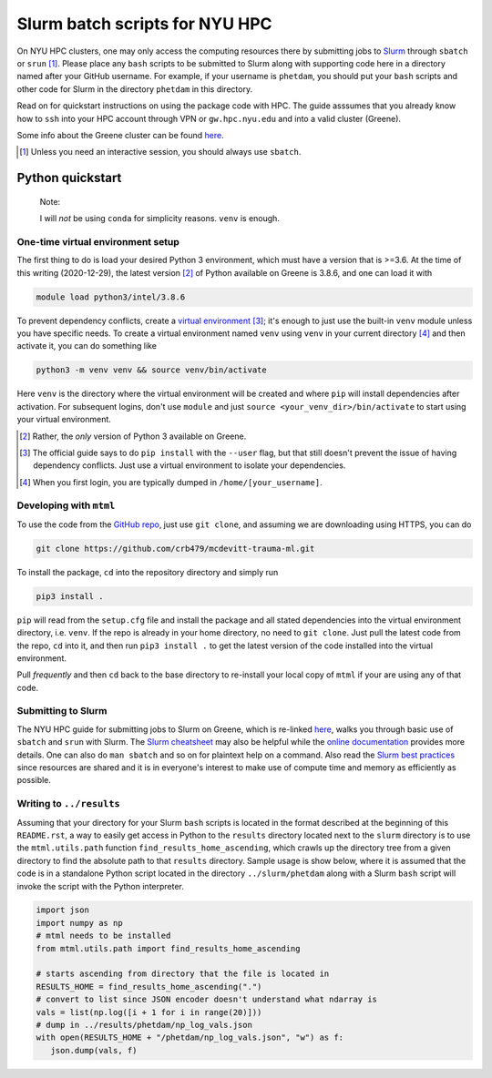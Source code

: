 .. README.rst for NYU HPC Slurm batch scripts. by Derek Huang

Slurm batch scripts for NYU HPC
===============================

On NYU HPC clusters, one may only access the computing resources there by
submitting jobs to `Slurm`__ through ``sbatch`` or ``srun`` [#]_. Please place
any ``bash`` scripts to be submitted to Slurm along with supporting code here in
a directory named after your GitHub username. For example, if your username is
``phetdam``, you should put your ``bash`` scripts and other code for Slurm in
the directory ``phetdam`` in this directory.

Read on for quickstart instructions on using the package code with HPC. The
guide asssumes that you already know how to ``ssh`` into your HPC account
through VPN or ``gw.hpc.nyu.edu`` and into a valid cluster (Greene).

Some info about the Greene cluster can be found `here`__.

.. __: https://slurm.schedmd.com/documentation.html

.. __: https://sites.google.com/a/nyu.edu/nyu-hpc/systems/greene-cluster

.. [#] Unless you need an interactive session, you should always use ``sbatch``.


Python quickstart
-----------------

   Note:

   I will *not* be using ``conda`` for simplicity reasons. ``venv`` is enough.

One-time virtual environment setup
~~~~~~~~~~~~~~~~~~~~~~~~~~~~~~~~~~

The first thing to do is load your desired Python 3 environment, which must have
a version that is >=3.6. At the time of this writing (2020-12-29), the latest
version [#]_ of Python available on Greene is 3.8.6, and one can load it with

.. code:: bash

   module load python3/intel/3.8.6

To prevent dependency conflicts, create a `virtual environment`__ [#]_; it's
enough to just use the built-in ``venv`` module unless you have specific needs.
To create a virtual environment named ``venv`` using ``venv`` in your current
directory [#]_ and then activate it, you can do something like

.. code:: bash

   python3 -m venv venv && source venv/bin/activate

Here ``venv`` is the directory where the virtual environment will be created and
where ``pip`` will install dependencies after activation. For subsequent logins,
don't use ``module`` and just ``source <your_venv_dir>/bin/activate`` to start
using your virtual environment.

.. __: https://docs.python.org/3/tutorial/venv.html

.. [#] Rather, the *only* version of Python 3 available on Greene.

.. [#] The official guide says to do ``pip install`` with the ``--user`` flag,
   but that still doesn't prevent the issue of having dependency conflicts. Just
   use a virtual environment to isolate your dependencies.

.. [#] When you first login, you are typically dumped in
   ``/home/[your_username]``.

Developing with ``mtml``
~~~~~~~~~~~~~~~~~~~~~~~~

To use the code from the `GitHub repo`__, just use ``git clone``, and assuming
we are downloading using HTTPS, you can do

.. code:: bash

   git clone https://github.com/crb479/mcdevitt-trauma-ml.git

To install the package, ``cd`` into the repository directory and simply run

.. code:: bash

   pip3 install .

``pip`` will read from the ``setup.cfg`` file and install the package and all
stated dependencies into the virtual environment directory, i.e. ``venv``. If
the repo is already in your home directory, no need to ``git clone``. Just pull
the latest code from the repo, ``cd`` into it, and then run ``pip3 install .``
to get the latest version of the code installed into the virtual environment.

Pull *frequently* and then ``cd`` back to the base directory to re-install your
local copy of ``mtml`` if your are using any of that code.

.. __: https://github.com/crb479/mcdevitt-trauma-ml

Submitting to Slurm
~~~~~~~~~~~~~~~~~~~

The NYU HPC guide for submitting jobs to Slurm on Greene, which is re-linked
`here`__, walks you through basic use of ``sbatch`` and ``srun`` with Slurm.
The `Slurm cheatsheet`__ may also be helpful while the `online documentation`__
provides more details. One can also do ``man sbatch`` and so on for plaintext
help on a command. Also read the `Slurm best practices`__ since resources are
shared and it is in everyone's interest to make use of compute time and memory
as efficiently as possible.

.. __: https://sites.google.com/a/nyu.edu/nyu-hpc/documentation/greene

.. __: https://slurm.schedmd.com/pdfs/summary.pdf

.. __: https://slurm.schedmd.com/documentation.html

.. __: https://sites.google.com/a/nyu.edu/nyu-hpc/documentation/prince/batch/
   slurm-best-practices

Writing to ``../results``
~~~~~~~~~~~~~~~~~~~~~~~~~

Assuming that your directory for your Slurm ``bash`` scripts is located in the
format described at the beginning of this ``README.rst``, a way to easily get
access in Python to the ``results`` directory located next to the ``slurm``
directory is to use the ``mtml.utils.path`` function
``find_results_home_ascending``, which crawls up the directory tree from a given
directory to find the absolute path to that ``results`` directory. Sample usage
is show below, where it is assumed that the code is in a standalone Python
script located in the directory ``../slurm/phetdam`` along with a Slurm ``bash``
script will invoke the script with the Python interpreter.

.. code:: python3

   import json
   import numpy as np
   # mtml needs to be installed
   from mtml.utils.path import find_results_home_ascending

   # starts ascending from directory that the file is located in
   RESULTS_HOME = find_results_home_ascending(".")
   # convert to list since JSON encoder doesn't understand what ndarray is
   vals = list(np.log([i + 1 for i in range(20)]))
   # dump in ../results/phetdam/np_log_vals.json
   with open(RESULTS_HOME + "/phetdam/np_log_vals.json", "w") as f:
      json.dump(vals, f)
